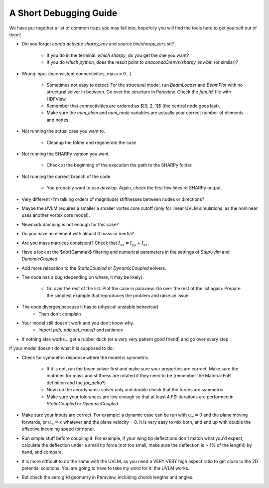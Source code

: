 A Short Debugging Guide
-----------------------

We have put together a list of common traps you may fall into, hopefully you will find the tools here to get
yourself out of them!

* Did you forget `conda activate sharpy_env` and `source bin/sharpy_vars.sh`?

    - If you do in the terminal: `which sharpy`, do you get the one you want?
    - If you do `which python`, does the result point to `anaconda3/envs/sharpy_env/bin` (or similar)?

* Wrong input (inconsistent connectivities, mass = 0...)

    * Sometimes not easy to detect. For the structural model, run `BeamLoader` and `BeamPlot` with no structural solver
      in between. Go over the structure in Paraview. Check the `fem.h5` file with HDFView.
    * Remember that connectivities are ordered as $[0, 2, 1]$ (the central node goes last).
    * Make sure the `num_elem` and `num_node` variables are actually your correct number of elements and nodes.

* Not running the actual case you want to.

    * Cleanup the folder and regenerate the case

* Not running the SHARPy version you want.

    * Check at the beginning of the execution the path to the SHARPy folder.

* Not running the correct branch of the code.

    * You probably want to use `develop`. Again, check the first few lines of SHARPy output.

* Very different (I'm talking orders of magnitude) stiffnesses between nodes or directions?

* Maybe the UVLM requires a smaller a smaller vortex core cutoff (only for linear UVLM simulations, as the nonlinear uses another vortex core model).

* Newmark damping is not enough for this case?

* Do you have an element with almost 0 mass or inertia?

* Are you mass matrices consistent? Check that :math:`I_{xx} = I_{yy} + I_{zz}`.

* Have a look at the $\dot{\Gamma}$ filtering and numerical parameters in the settings of `StepUvlm` and
  `DynamicCoupled`.

* Add more relaxation to the `StaticCoupled` or `DynamicCoupled` solvers.

* The code has a bug (depending on where, it may be likely).

    * Go over the rest of the list. Plot the case in paraview. Go over the rest of the list again. Prepare the simplest
      example that reproduces the problem and raise an issue.

* The code diverges because it has to (physical unstable behaviour)
    * Then don't complain
* Your model still doesn't work and you don't know why.
    * `import pdb; pdb.set_trace()` and patience
* If nothing else works... get a rubber duck (or a very very patient good friend) and go over every step


.. image:: ../_static/debugguide/rubberduck.png
    :target: ../_static/debugguide/rubberduck.png
    :alt: A rubber duck could be a good friend


If your model doesn't do what it is supposed to do:

* Check for symmetric response where the model is symmetric.

    * If it is not, run the beam solver first and make sure your properties are correct. Make sure the matrices for mass
      and stiffness are rotated if they need to be (remember the Material FoR definition and the `for_delta`?)

    * Now run the aerodynamic solver only and double check that the forces are symmetric.

    * Make sure your tolerances are low enough so that at least 4 FSI iterations are performed in `StaticCoupled` or
      `DynamicCoupled`.


* Make sure your inputs are correct. For example: a dynamic case can be run with :math:`u_\infty = 0` and the plane
  moving forwards, or :math:`u_\infty = x` whatever and the plane velocity = 0. It is very easy to mix both, and end up with
  double the effective incoming speed (or none).

* Run simple stuff before coupling it. For example, if your wing tip deflections don't match what you'd expect,
  calculate the deflection under a small tip force (not too small, make sure the deflection is > 1% of the length!)
  by hand, and compare.

* It is more difficult to do the same with the UVLM, as you need a VERY VERY high aspect ratio to get close to the 2D
  potential solutions. You are going to have to take my word for it: the UVLM works.

* But check the aero grid geometry in Paraview, including chords lengths and angles.
